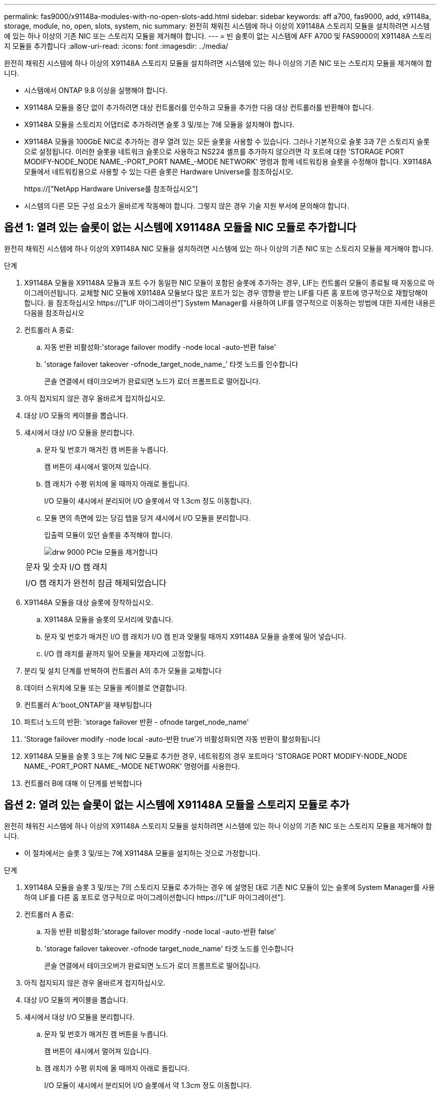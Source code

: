 ---
permalink: fas9000/x91148a-modules-with-no-open-slots-add.html 
sidebar: sidebar 
keywords: aff a700, fas9000, add, x91148a, storage, module, no, open, slots, system, nic 
summary: 완전히 채워진 시스템에 하나 이상의 X91148A 스토리지 모듈을 설치하려면 시스템에 있는 하나 이상의 기존 NIC 또는 스토리지 모듈을 제거해야 합니다. 
---
= 빈 슬롯이 없는 시스템에 AFF A700 및 FAS9000의 X91148A 스토리지 모듈을 추가합니다
:allow-uri-read: 
:icons: font
:imagesdir: ../media/


[role="lead"]
완전히 채워진 시스템에 하나 이상의 X91148A 스토리지 모듈을 설치하려면 시스템에 있는 하나 이상의 기존 NIC 또는 스토리지 모듈을 제거해야 합니다.

* 시스템에서 ONTAP 9.8 이상을 실행해야 합니다.
* X91148A 모듈을 중단 없이 추가하려면 대상 컨트롤러를 인수하고 모듈을 추가한 다음 대상 컨트롤러를 반환해야 합니다.
* X91148A 모듈을 스토리지 어댑터로 추가하려면 슬롯 3 및/또는 7에 모듈을 설치해야 합니다.
* X91148A 모듈을 100GbE NIC로 추가하는 경우 열려 있는 모든 슬롯을 사용할 수 있습니다. 그러나 기본적으로 슬롯 3과 7은 스토리지 슬롯으로 설정됩니다. 이러한 슬롯을 네트워크 슬롯으로 사용하고 NS224 셸프를 추가하지 않으려면 각 포트에 대한 'STORAGE PORT MODIFY-NODE_NODE NAME_-PORT_PORT NAME_-MODE NETWORK' 명령과 함께 네트워킹용 슬롯을 수정해야 합니다. X91148A 모듈에서 네트워킹용으로 사용할 수 있는 다른 슬롯은 Hardware Universe를 참조하십시오.
+
https://["NetApp Hardware Universe를 참조하십시오"]

* 시스템의 다른 모든 구성 요소가 올바르게 작동해야 합니다. 그렇지 않은 경우 기술 지원 부서에 문의해야 합니다.




== 옵션 1: 열려 있는 슬롯이 없는 시스템에 X91148A 모듈을 NIC 모듈로 추가합니다

완전히 채워진 시스템에 하나 이상의 X91148A NIC 모듈을 설치하려면 시스템에 있는 하나 이상의 기존 NIC 또는 스토리지 모듈을 제거해야 합니다.

.단계
. X91148A 모듈을 X91148A 모듈과 포트 수가 동일한 NIC 모듈이 포함된 슬롯에 추가하는 경우, LIF는 컨트롤러 모듈이 종료될 때 자동으로 마이그레이션됩니다. 교체할 NIC 모듈에 X91148A 모듈보다 많은 포트가 있는 경우 영향을 받는 LIF를 다른 홈 포트에 영구적으로 재할당해야 합니다. 을 참조하십시오 https://["LIF 마이그레이션"] System Manager를 사용하여 LIF를 영구적으로 이동하는 방법에 대한 자세한 내용은 다음을 참조하십시오
. 컨트롤러 A 종료:
+
.. 자동 반환 비활성화:'storage failover modify -node local -auto-반환 false'
.. 'storage failover takeover -ofnode_target_node_name_' 타겟 노드를 인수합니다
+
콘솔 연결에서 테이크오버가 완료되면 노드가 로더 프롬프트로 떨어집니다.



. 아직 접지되지 않은 경우 올바르게 접지하십시오.
. 대상 I/O 모듈의 케이블을 뽑습니다.
. 섀시에서 대상 I/O 모듈을 분리합니다.
+
.. 문자 및 번호가 매겨진 캠 버튼을 누릅니다.
+
캠 버튼이 섀시에서 멀어져 있습니다.

.. 캠 래치가 수평 위치에 올 때까지 아래로 돌립니다.
+
I/O 모듈이 섀시에서 분리되어 I/O 슬롯에서 약 1.3cm 정도 이동합니다.

.. 모듈 면의 측면에 있는 당김 탭을 당겨 섀시에서 I/O 모듈을 분리합니다.
+
입출력 모듈이 있던 슬롯을 추적해야 합니다.

+
image::../media/drw_9000_remove_pcie_module.png[drw 9000 PCIe 모듈을 제거합니다]

+
|===


 a| 
image:../media/legend_icon_01.png[""]
 a| 
문자 및 숫자 I/O 캠 래치



 a| 
image:../media/legend_icon_02.png[""]
 a| 
I/O 캠 래치가 완전히 잠금 해제되었습니다

|===


. X91148A 모듈을 대상 슬롯에 장착하십시오.
+
.. X91148A 모듈을 슬롯의 모서리에 맞춥니다.
.. 문자 및 번호가 매겨진 I/O 캠 래치가 I/O 캠 핀과 맞물릴 때까지 X91148A 모듈을 슬롯에 밀어 넣습니다.
.. I/O 캠 래치를 끝까지 밀어 모듈을 제자리에 고정합니다.


. 분리 및 설치 단계를 반복하여 컨트롤러 A의 추가 모듈을 교체합니다
. 데이터 스위치에 모듈 또는 모듈을 케이블로 연결합니다.
. 컨트롤러 A:'boot_ONTAP'을 재부팅합니다
. 파트너 노드의 반환: 'storage failover 반환 - ofnode target_node_name'
. 'Storage failover modify -node local -auto-반환 true'가 비활성화되면 자동 반환이 활성화됩니다
. X91148A 모듈을 슬롯 3 또는 7에 NIC 모듈로 추가한 경우, 네트워킹의 경우 포트마다 'STORAGE PORT MODIFY-NODE_NODE NAME_-PORT_PORT NAME_-MODE NETWORK' 명령어를 사용한다.
. 컨트롤러 B에 대해 이 단계를 반복합니다




== 옵션 2: 열려 있는 슬롯이 없는 시스템에 X91148A 모듈을 스토리지 모듈로 추가

완전히 채워진 시스템에 하나 이상의 X91148A 스토리지 모듈을 설치하려면 시스템에 있는 하나 이상의 기존 NIC 또는 스토리지 모듈을 제거해야 합니다.

* 이 절차에서는 슬롯 3 및/또는 7에 X91148A 모듈을 설치하는 것으로 가정합니다.


.단계
. X91148A 모듈을 슬롯 3 및/또는 7의 스토리지 모듈로 추가하는 경우 에 설명된 대로 기존 NIC 모듈이 있는 슬롯에 System Manager를 사용하여 LIF를 다른 홈 포트로 영구적으로 마이그레이션합니다 https://["LIF 마이그레이션"].
. 컨트롤러 A 종료:
+
.. 자동 반환 비활성화:'storage failover modify -node local -auto-반환 false'
.. 'storage failover takeover -ofnode target_node_name' 타겟 노드를 인수합니다
+
콘솔 연결에서 테이크오버가 완료되면 노드가 로더 프롬프트로 떨어집니다.



. 아직 접지되지 않은 경우 올바르게 접지하십시오.
. 대상 I/O 모듈의 케이블을 뽑습니다.
. 섀시에서 대상 I/O 모듈을 분리합니다.
+
.. 문자 및 번호가 매겨진 캠 버튼을 누릅니다.
+
캠 버튼이 섀시에서 멀어져 있습니다.

.. 캠 래치가 수평 위치에 올 때까지 아래로 돌립니다.
+
I/O 모듈이 섀시에서 분리되어 I/O 슬롯에서 약 1.3cm 정도 이동합니다.

.. 모듈 면의 측면에 있는 당김 탭을 당겨 섀시에서 I/O 모듈을 분리합니다.
+
입출력 모듈이 있던 슬롯을 추적해야 합니다.

+
image::../media/drw_9000_remove_pcie_module.png[drw 9000 PCIe 모듈을 제거합니다]

+
|===


 a| 
image:../media/legend_icon_01.png[""]
 a| 
문자 및 숫자 I/O 캠 래치



 a| 
image:../media/legend_icon_02.png[""]
 a| 
I/O 캠 래치가 완전히 잠금 해제되었습니다

|===


. 슬롯 3에 X91148A 모듈을 장착하십시오.
+
.. X91148A 모듈을 슬롯의 모서리에 맞춥니다.
.. 문자 및 번호가 매겨진 I/O 캠 래치가 I/O 캠 핀과 맞물릴 때까지 X91148A 모듈을 슬롯에 밀어 넣습니다.
.. I/O 캠 래치를 끝까지 밀어 모듈을 제자리에 고정합니다.
.. 스토리지용 두 번째 X91148A 모듈을 설치하는 경우 슬롯 7의 모듈에 대한 분리 및 설치 단계를 반복합니다.


. 컨트롤러 A:'boot_ONTAP'을 재부팅합니다
. 파트너 노드의 반환: 'storage failover 반환 - ofnode_target_node_name_'
. 'Storage failover modify -node local -auto-반환 true'가 비활성화되면 자동 반환이 활성화됩니다
. 컨트롤러 B에 대해 이 단계를 반복합니다
. 에 설명된 대로 NS224 쉘프를 설치하고 케이블을 연결합니다 https://["NS224 드라이브 쉘프 핫 추가"].

